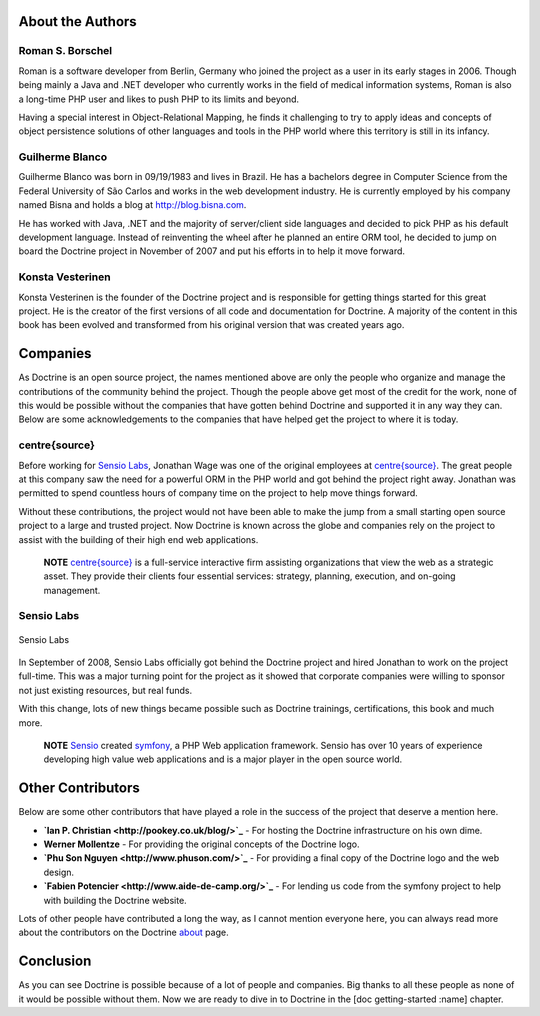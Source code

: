About the Authors
-----------------

Roman S. Borschel
~~~~~~~~~~~~~~~~~

Roman is a software developer from Berlin, Germany who joined the
project as a user in its early stages in 2006. Though being mainly a
Java and .NET developer who currently works in the field of medical
information systems, Roman is also a long-time PHP user and likes to
push PHP to its limits and beyond.

Having a special interest in Object-Relational Mapping, he finds it
challenging to try to apply ideas and concepts of object persistence
solutions of other languages and tools in the PHP world where this
territory is still in its infancy.

Guilherme Blanco
~~~~~~~~~~~~~~~~

Guilherme Blanco was born in 09/19/1983 and lives in Brazil. He has a
bachelors degree in Computer Science from the Federal University of São
Carlos and works in the web development industry. He is currently
employed by his company named Bisna and holds a blog at
http://blog.bisna.com.

He has worked with Java, .NET and the majority of server/client side
languages and decided to pick PHP as his default development language.
Instead of reinventing the wheel after he planned an entire ORM tool, he
decided to jump on board the Doctrine project in November of 2007 and
put his efforts in to help it move forward.

Konsta Vesterinen
~~~~~~~~~~~~~~~~~

Konsta Vesterinen is the founder of the Doctrine project and is
responsible for getting things started for this great project. He is the
creator of the first versions of all code and documentation for
Doctrine. A majority of the content in this book has been evolved and
transformed from his original version that was created years ago.

Companies
---------

As Doctrine is an open source project, the names mentioned above are
only the people who organize and manage the contributions of the
community behind the project. Though the people above get most of the
credit for the work, none of this would be possible without the
companies that have gotten behind Doctrine and supported it in any way
they can. Below are some acknowledgements to the companies that have
helped get the project to where it is today.

centre{source}
~~~~~~~~~~~~~~

Before working for `Sensio Labs <http://www.sensiolabs.com>`_, Jonathan
Wage was one of the original employees at
`centre{source} <http://www.centresource.com>`_. The great people at
this company saw the need for a powerful ORM in the PHP world and got
behind the project right away. Jonathan was permitted to spend countless
hours of company time on the project to help move things forward.

Without these contributions, the project would not have been able to
make the jump from a small starting open source project to a large and
trusted project. Now Doctrine is known across the globe and companies
rely on the project to assist with the building of their high end web
applications.

    **NOTE** `centre{source} <http://www.centresource.com>`_ is a
    full-service interactive firm assisting organizations that view the
    web as a strategic asset. They provide their clients four essential
    services: strategy, planning, execution, and on-going management.

Sensio Labs
~~~~~~~~~~~

.. figure:: http://www.sensiolabs.com/images/sensio-labs.gif
   :align: center
   :alt: Sensio Labs

   Sensio Labs
In September of 2008, Sensio Labs officially got behind the Doctrine
project and hired Jonathan to work on the project full-time. This was a
major turning point for the project as it showed that corporate
companies were willing to sponsor not just existing resources, but real
funds.

With this change, lots of new things became possible such as Doctrine
trainings, certifications, this book and much more.

    **NOTE** `Sensio <http://www.sensio.com>`_ created
    `symfony <http://www.symfony-project.com>`_, a PHP Web application
    framework. Sensio has over 10 years of experience developing high
    value web applications and is a major player in the open source
    world.

Other Contributors
------------------

Below are some other contributors that have played a role in the success
of the project that deserve a mention here.

-  **`Ian P. Christian <http://pookey.co.uk/blog/>`_** - For hosting the
   Doctrine infrastructure on his own dime.
-  **Werner Mollentze** - For providing the original concepts of the
   Doctrine logo.
-  **`Phu Son Nguyen <http://www.phuson.com/>`_** - For providing a
   final copy of the Doctrine logo and the web design.
-  **`Fabien Potencier <http://www.aide-de-camp.org/>`_** - For lending
   us code from the symfony project to help with building the Doctrine
   website.

Lots of other people have contributed a long the way, as I cannot
mention everyone here, you can always read more about the contributors
on the Doctrine `about <http://www.doctrine-project.org/about>`_ page.

Conclusion
----------

As you can see Doctrine is possible because of a lot of people and
companies. Big thanks to all these people as none of it would be
possible without them. Now we are ready to dive in to Doctrine in the
[doc getting-started :name] chapter.
